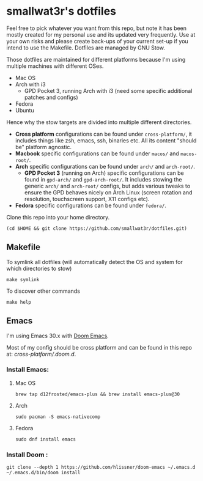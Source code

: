 * smallwat3r's dotfiles

Feel free to pick whatever you want from this repo, but note it has been mostly created for my personal use and its updated very frequently. Use at your own risks and please create back-ups of your current set-up if you intend to use the Makefile. Dotfiles are managed by GNU Stow.

Those dotfiles are maintained for different platforms because I'm using multiple machines with different OSes.

- Mac OS
- Arch with i3
  - GPD Pocket 3, running Arch with i3 (need some specific additional patches and configs)
- Fedora
- Ubuntu

Hence why the stow targets are divided into multiple different directories.

- *Cross platform* configurations can be found under ~cross-platform/~, it includes things like zsh, emacs, ssh, binaries etc. All its content "should be" platform agnostic.
- *Macbook* specific configurations can be found under ~macos/~ and ~macos-root/~.
- *Arch* specific configurations can be found under ~arch/~ and ~arch-root/~.
  - *GPD Pocket 3* (running on Arch) specific configurations can be found in ~gpd-arch/~ and ~gpd-arch-root/~. It includes stowing the generic ~arch/~ and ~arch-root/~ configs, but adds various tweaks to ensure the GPD behaves nicely on Arch Linux (screen rotation and resolution, touchscreen support, X11 configs etc).
- *Fedora* specific configurations can be found under ~fedora/~.

Clone this repo into your home directory.

#+begin_src shell
(cd $HOME && git clone https://github.com/smallwat3r/dotfiles.git)
#+end_src

** Makefile

To symlink all dotfiles (will automatically detect the OS and system for which directories to stow)
#+begin_src shell
make symlink
#+end_src

To discover other commands
#+begin_src shell
make help
#+end_src

** Emacs

I'm using Emacs 30.x with [[https://github.com/doomemacs/doomemacs][Doom Emacs]].

Most of my config should be cross platform and can be found in this repo at: [[cross-platform/.doom.d]].

*** Install Emacs:
**** Mac OS
#+begin_src shell
brew tap d12frosted/emacs-plus && brew install emacs-plus@30
#+end_src

**** Arch
#+begin_src shell
sudo pacman -S emacs-nativecomp
#+end_src

**** Fedora
#+begin_src shell
sudo dnf install emacs
#+end_src


*** Install Doom :
#+begin_src shell
git clone --depth 1 https://github.com/hlissner/doom-emacs ~/.emacs.d
~/.emacs.d/bin/doom install
#+end_src
